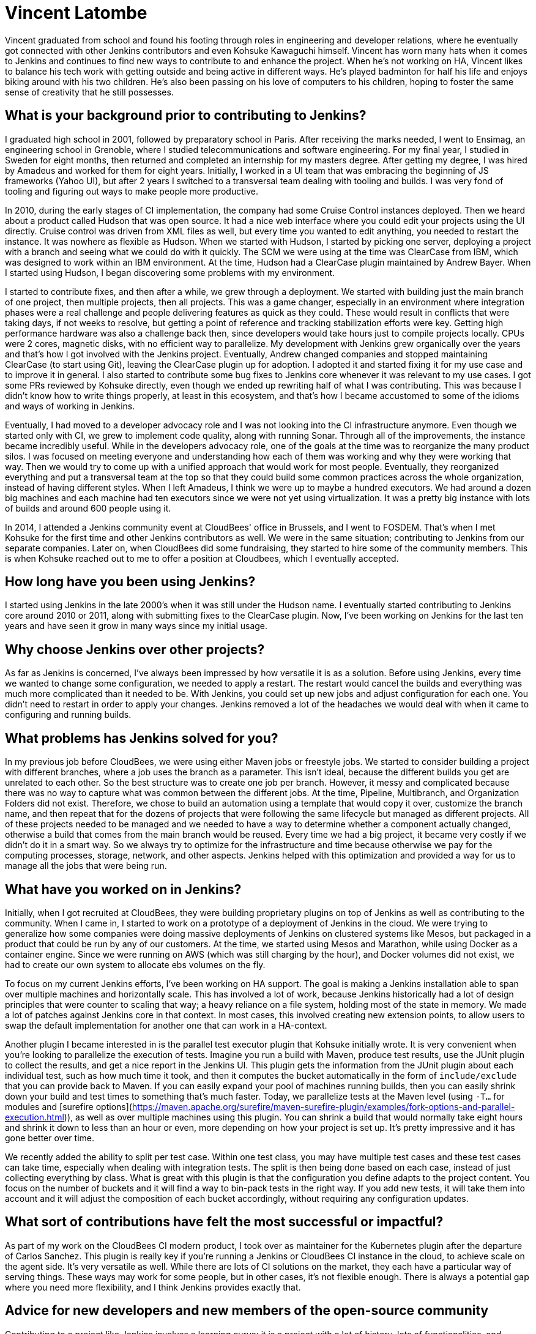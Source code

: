 = Vincent Latombe
:page-name: Vincent Latombe
:page-linkedin:
:page-twitter: 
:page-github: vlatombe
:page-email:
:page-image: avatar/vincent-latombe.jpg
:page-pronouns: He/Him/His
:page-location: Villefranche sur Saone, France
:page-firstcommit: 2011
:page-datepublished: 2024-11-19
:page-featured: true
:page-intro: Vincent Latombe is a software engineer and long-standing Jenkins contributor who has worked on many areas since his first introduction. From plugins, to Jenkins core, to test parallelization, Vincent has been part of several improvements and new features over the last decade. He has held an interest in computers and technology since childhood, fostered by his parents encouragement. They like to say that Vincent broke his first keyboard at 18 months old, but Vincent maintains that he's never broken a keyboard in his life. His interest in programming languages started with some Commodore practice, but there was a lack of use cases to apply what he was learning.

Vincent graduated from school and found his footing through roles in engineering and developer relations, where he eventually got connected with other Jenkins contributors and even Kohsuke Kawaguchi himself. Vincent has worn many hats when it comes to Jenkins and continues to find new ways to contribute to and enhance the project. When he's not working on HA, Vincent likes to balance his tech work with getting outside and being active in different ways. He's played badminton for half his life and enjoys biking around with his two children. He's also been passing on his love of computers to his children, hoping to foster the same sense of creativity that he still possesses.

== What is your background prior to contributing to Jenkins?

I graduated high school in 2001, followed by preparatory school in Paris.
After receiving the marks needed, I went to Ensimag, an engineering school in Grenoble, where I studied telecommunications and software engineering.
For my final year, I studied in Sweden for eight months, then returned and completed an internship for my masters degree.
After getting my degree, I was hired by Amadeus and worked for them for eight years.
Initially, I worked in a UI team that was embracing the beginning of JS frameworks (Yahoo UI), but after 2 years I switched to a transversal team dealing with tooling and builds.
I was very fond of tooling and figuring out ways to make people more productive.

In 2010, during the early stages of CI implementation, the company had some Cruise Control instances deployed.
Then we heard about a product called Hudson that was open source. 
It had a nice web interface where you could edit your projects using the UI directly.
Cruise control was driven from XML files as well, but every time you wanted to edit anything, you needed to restart the instance.
It was nowhere as flexible as Hudson.
When we started with Hudson, I started by picking one server, deploying a project with a branch and seeing what we could do with it quickly.
The SCM we were using at the time was ClearCase from IBM, which was designed to work within an IBM environment.
At the time, Hudson had a ClearCase plugin maintained by Andrew Bayer.
When I started using Hudson, I began discovering some problems with my environment.

I started to contribute fixes, and then after a while, we grew through a deployment.
We started with building just the main branch of one project, then multiple projects, then all projects.
This was a game changer, especially in an environment where integration phases were a real challenge and people delivering features as quick as they could.
These would result in conflicts that were taking days, if not weeks to resolve, but getting a point of reference and tracking stabilization efforts were key.
Getting high performance hardware was also a challenge back then, since developers would take hours just to compile projects locally.
CPUs were 2 cores, magnetic disks, with no efficient way to parallelize.
My development with Jenkins grew organically over the years and that's how I got involved with the Jenkins project.
Eventually, Andrew changed companies and stopped maintaining ClearCase (to start using Git), leaving the ClearCase plugin up for adoption.
I adopted it and started fixing it for my use case and to improve it in general.
I also started to contribute some bug fixes to Jenkins core whenever it was relevant to my use cases.
I got some PRs reviewed by Kohsuke directly, even though we ended up rewriting half of what I was contributing.
This was because I didn't know how to write things properly, at least in this ecosystem, and that's how I became accustomed to some of the idioms and ways of working in Jenkins.

Eventually, I had moved to a developer advocacy role and I was not looking into the CI infrastructure anymore.
Even though we started only with CI, we grew to implement code quality, along with running Sonar.
Through all of the improvements, the instance became incredibly useful.
While in the developers advocacy role, one of the goals at the time was to reorganize the many product silos.
I was focused on meeting everyone and understanding how each of them was working and why they were working that way.
Then we would try to come up with a unified approach that would work for most people.
Eventually, they reorganized everything and put a transversal team at the top so that they could build some common practices across the whole organization, instead of having different styles.
When I left Amadeus, I think we were up to maybe a hundred executors.
We had around a dozen big machines and each machine had ten executors since we were not yet using virtualization.
It was a pretty big instance with lots of builds and around 600 people using it.

In 2014, I attended a Jenkins community event at CloudBees' office in Brussels, and I went to FOSDEM.
That's when I met Kohsuke for the first time and other Jenkins contributors as well.
We were in the same situation; contributing to Jenkins from our separate companies.
Later on, when CloudBees did some fundraising, they started to hire some of the community members.
This is when Kohsuke reached out to me to offer a position at Cloudbees, which I eventually accepted.

== How long have you been using Jenkins?

I started using Jenkins in the late 2000's when it was still under the Hudson name.
I eventually started contributing to Jenkins core around 2010 or 2011, along with submitting fixes to the ClearCase plugin.
Now, I've been working on Jenkins for the last ten years and have seen it grow in many ways since my initial usage.
 
== Why choose Jenkins over other projects?

As far as Jenkins is concerned, I've always been impressed by how versatile it is as a solution.
Before using Jenkins, every time we wanted to change some configuration, we needed to apply a restart.
The restart would cancel the builds and everything was much more complicated than it needed to be.
With Jenkins, you could set up new jobs and adjust configuration for each one.
You didn't need to restart in order to apply your changes.
Jenkins removed a lot of the headaches we would deal with when it came to configuring and running builds.

== What problems has Jenkins solved for you?

In my previous job before CloudBees, we were using either Maven jobs or freestyle jobs.
We started to consider building a project with different branches, where a job uses the branch as a parameter.
This isn't ideal, because the different builds you get are unrelated to each other.
So the best structure was to create one job per branch.
However, it messy and complicated because there was no way to capture what was common between the different jobs.
At the time, Pipeline, Multibranch, and Organization Folders did not exist.
Therefore, we chose to build an automation using a template that would copy it over, customize the branch name, and then repeat that for the dozens of projects that were following the same lifecycle but managed as different projects.
All of these projects needed to be managed and we needed to have a way to determine whether a component actually changed, otherwise a build that comes from the main branch would be reused.
Every time we had a big project, it became very costly if we didn't do it in a smart way.
So we always try to optimize for the infrastructure and time because otherwise we pay for the computing processes, storage, network, and other aspects.
Jenkins helped with this optimization and provided a way for us to manage all the jobs that were being run.

== What have you worked on in Jenkins?

Initially, when I got recruited at CloudBees, they were building proprietary plugins on top of Jenkins as well as contributing to the community.
When I came in, I started to work on a prototype of a deployment of Jenkins in the cloud.
We were trying to generalize how some companies were doing massive deployments of Jenkins on clustered systems like Mesos, but packaged in a product that could be run by any of our customers.
At the time, we started using Mesos and Marathon, while using Docker as a container engine.
Since we were running on AWS (which was still charging by the hour), and Docker volumes did not exist, we had to create our own system to allocate ebs volumes on the fly.

To focus on my current Jenkins efforts, I've been working on HA support.
The goal is making a Jenkins installation able to span over multiple machines and horizontally scale.
This has involved a lot of work, because Jenkins historically had a lot of design principles that were counter to scaling that way; a heavy reliance on a file system, holding most of the state in memory.
We made a lot of patches against Jenkins core in that context.
In most cases, this involved creating new extension points, to allow users to swap the default implementation for another one that can work in a HA-context.

Another plugin I became interested in is the parallel test executor plugin that Kohsuke initially wrote.
It is very convenient when you're looking to parallelize the execution of tests.
Imagine you run a build with Maven, produce test results, use the JUnit plugin to collect the results, and get a nice report in the Jenkins UI.
This plugin gets the information from the JUnit plugin about each individual test, such as how much time it took, and then it computes the bucket automatically in the form of `include/exclude` that you can provide back to Maven.
If you can easily expand your pool of machines running builds, then you can easily shrink down your build and test times to something that's much faster.
Today, we parallelize tests at the Maven level (using `-T...` for modules and [surefire options](https://maven.apache.org/surefire/maven-surefire-plugin/examples/fork-options-and-parallel-execution.html)), as well as over multiple machines using this plugin.
You can shrink a build that would normally take eight hours and shrink it down to less than an hour or even, more depending on how your project is set up.
It's pretty impressive and it has gone better over time.

We recently added the ability to split per test case.
Within one test class, you may have multiple test cases and these test cases can take time, especially when dealing with integration tests.
The split is then being done based on each case, instead of just collecting everything by class.
What is great with this plugin is that the configuration you define adapts to the project content.
You focus on the number of buckets and it will find a way to bin-pack tests in the right way.
If you add new tests, it will take them into account and it will adjust the composition of each bucket accordingly, without requiring any configuration updates.

== What sort of contributions have felt the most successful or impactful?

As part of my work on the CloudBees CI modern product, I took over as maintainer for the Kubernetes plugin after the departure of Carlos Sanchez.
This plugin is really key if you're running a Jenkins or CloudBees CI instance in the cloud, to achieve scale on the agent side.
It's very versatile as well.
While there are lots of CI solutions on the market, they each have a particular way of serving things.
These ways may work for some people, but in other cases, it's not flexible enough.
There is always a potential gap where you need more flexibility, and I think Jenkins provides exactly that.

== Advice for new developers and new members of the open-source community

Contributing to a project like Jenkins involves a learning curve: it is a project with a lot of history, lots of functionalities, and custom frameworks.
It has an expansive ecosystem of plugins and offers limitless extensibility.
You need to understand what your abstract needs are before you do something.
Sometimes, it only takes a step back to find a simpler approach to a problem you think is a bug, but in fact is only a symptom of a bad practice.
If you want to contribute something good to Jenkins, you need to either reach out to the community for guidance or accept making mistakes.
It's okay to make mistakes -- I did a lot when getting started and still do.
Most importantly, you must take the time and have an attitude to come back to your mistakes and focus on improving the status quo.